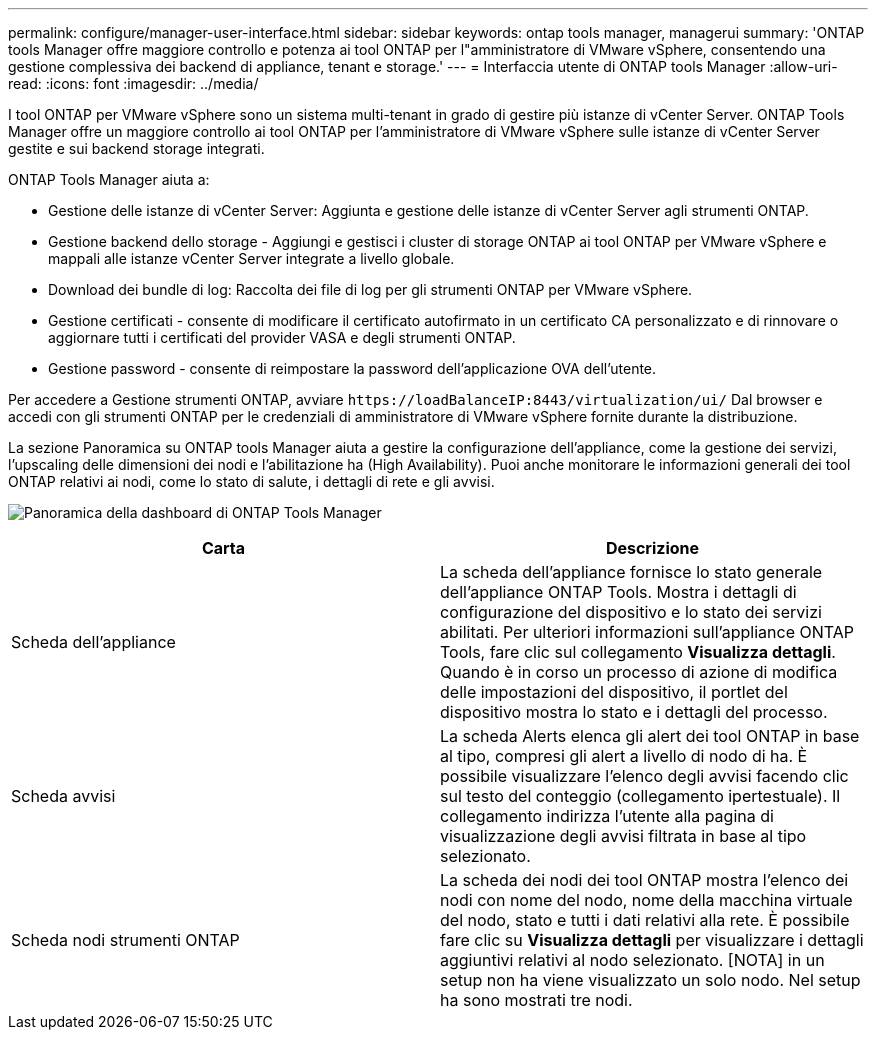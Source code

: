 ---
permalink: configure/manager-user-interface.html 
sidebar: sidebar 
keywords: ontap tools manager, managerui 
summary: 'ONTAP tools Manager offre maggiore controllo e potenza ai tool ONTAP per l"amministratore di VMware vSphere, consentendo una gestione complessiva dei backend di appliance, tenant e storage.' 
---
= Interfaccia utente di ONTAP tools Manager
:allow-uri-read: 
:icons: font
:imagesdir: ../media/


[role="lead"]
I tool ONTAP per VMware vSphere sono un sistema multi-tenant in grado di gestire più istanze di vCenter Server. ONTAP Tools Manager offre un maggiore controllo ai tool ONTAP per l'amministratore di VMware vSphere sulle istanze di vCenter Server gestite e sui backend storage integrati.

ONTAP Tools Manager aiuta a:

* Gestione delle istanze di vCenter Server: Aggiunta e gestione delle istanze di vCenter Server agli strumenti ONTAP.
* Gestione backend dello storage - Aggiungi e gestisci i cluster di storage ONTAP ai tool ONTAP per VMware vSphere e mappali alle istanze vCenter Server integrate a livello globale.
* Download dei bundle di log: Raccolta dei file di log per gli strumenti ONTAP per VMware vSphere.
* Gestione certificati - consente di modificare il certificato autofirmato in un certificato CA personalizzato e di rinnovare o aggiornare tutti i certificati del provider VASA e degli strumenti ONTAP.
* Gestione password - consente di reimpostare la password dell'applicazione OVA dell'utente.


Per accedere a Gestione strumenti ONTAP, avviare `\https://loadBalanceIP:8443/virtualization/ui/` Dal browser e accedi con gli strumenti ONTAP per le credenziali di amministratore di VMware vSphere fornite durante la distribuzione.

La sezione Panoramica su ONTAP tools Manager aiuta a gestire la configurazione dell'appliance, come la gestione dei servizi, l'upscaling delle dimensioni dei nodi e l'abilitazione ha (High Availability). Puoi anche monitorare le informazioni generali dei tool ONTAP relativi ai nodi, come lo stato di salute, i dettagli di rete e gli avvisi.

image:../media/ontap-tools-manager-overview.png["Panoramica della dashboard di ONTAP Tools Manager"]

|===
| *Carta* | *Descrizione* 


| Scheda dell'appliance | La scheda dell'appliance fornisce lo stato generale dell'appliance ONTAP Tools. Mostra i dettagli di configurazione del dispositivo e lo stato dei servizi abilitati. Per ulteriori informazioni sull'appliance ONTAP Tools, fare clic sul collegamento *Visualizza dettagli*. Quando è in corso un processo di azione di modifica delle impostazioni del dispositivo, il portlet del dispositivo mostra lo stato e i dettagli del processo. 


| Scheda avvisi | La scheda Alerts elenca gli alert dei tool ONTAP in base al tipo, compresi gli alert a livello di nodo di ha. È possibile visualizzare l'elenco degli avvisi facendo clic sul testo del conteggio (collegamento ipertestuale). Il collegamento indirizza l'utente alla pagina di visualizzazione degli avvisi filtrata in base al tipo selezionato. 


| Scheda nodi strumenti ONTAP | La scheda dei nodi dei tool ONTAP mostra l'elenco dei nodi con nome del nodo, nome della macchina virtuale del nodo, stato e tutti i dati relativi alla rete. È possibile fare clic su *Visualizza dettagli* per visualizzare i dettagli aggiuntivi relativi al nodo selezionato. [NOTA] in un setup non ha viene visualizzato un solo nodo. Nel setup ha sono mostrati tre nodi. 
|===